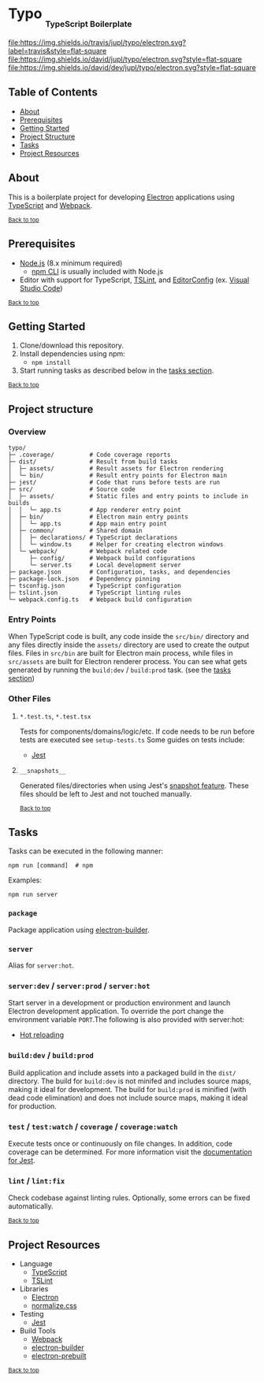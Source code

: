 #+HTML: <h1>Typo <sub><sub><sub>TypeScript Boilerplate</sub></sub></sub></h1>
[[https://travis-ci.org/jupl/typo][file:https://img.shields.io/travis/jupl/typo/electron.svg?label=travis&style=flat-square]]
[[https://david-dm.org/jupl/typo/electron][file:https://img.shields.io/david/jupl/typo/electron.svg?style=flat-square]]
[[https://david-dm.org/jupl/typo/electron?type=dev][file:https://img.shields.io/david/dev/jupl/typo/electron.svg?style=flat-square]]

** Table of Contents
- [[#about][About]]
- [[#prerequisites][Prerequisites]]
- [[#getting-started][Getting Started]]
- [[#project-structure][Project Structure]]
- [[#tasks][Tasks]]
- [[#project-resources][Project Resources]]

** About
This is a boilerplate project for developing [[https://electron.atom.io/][Electron]] applications using [[https://www.typescriptlang.org/][TypeScript]] and [[https://webpack.js.org/][Webpack]].

^{[[#typo-typescript-boilerplate][Back to top]]}

** Prerequisites
- [[https://nodejs.org/en/][Node.js]] (8.x minimum required)
  - [[https://docs.npmjs.com/cli/npm][npm CLI]] is usually included with Node.js
- Editor with support for TypeScript, [[https://palantir.github.io/tslint/][TSLint]], and [[http://editorconfig.org/][EditorConfig]] (ex. [[https://code.visualstudio.com/][Visual Studio Code]])

^{[[#typo-typescript-boilerplate][Back to top]]}

** Getting Started
1. Clone/download this repository.
2. Install dependencies using npm:
   - =npm install=
3. Start running tasks as described below in the [[#tasks][tasks section]].

^{[[#typo-typescript-boilerplate][Back to top]]}

** Project structure
*** Overview
#+BEGIN_EXAMPLE
typo/
├─ .coverage/          # Code coverage reports
├─ dist/               # Result from build tasks
│  ├─ assets/          # Result assets for Electron rendering
│  └─ bin/             # Result entry points for Electron main
├─ jest/               # Code that runs before tests are run
├─ src/                # Source code
│  ├─ assets/          # Static files and entry points to include in builds
│  │  └─ app.ts        # App renderer entry point
│  ├─ bin/             # Electron main entry points
│  │  └─ app.ts        # App main entry point
│  ├─ common/          # Shared domain
│  │  ├─ declarations/ # TypeScript declarations
│  │  └─ window.ts     # Helper for creating electron windows
│  └─ webpack/         # Webpack related code
│     ├─ config/       # Webpack build configurations
│     └─ server.ts     # Local development server
├─ package.json        # Configuration, tasks, and dependencies
├─ package-lock.json   # Dependency pinning
├─ tsconfig.json       # TypeScript configuration
├─ tslint.json         # TypeScript linting rules
└─ webpack.config.ts   # Webpack build configuration
#+END_EXAMPLE
*** Entry Points
When TypeScript code is built, any code inside the =src/bin/= directory and any files directly inside the =assets/= directory are used to create the output files. Files in =src/bin= are built for Electron main process, while files in =src/assets= are built for Electron renderer process. You can see what gets generated by running the =build:dev= / =build:prod= task. (see the [[#tasks][tasks section]])
*** Other Files
**** =*.test.ts=, =*.test.tsx=
Tests for components/domains/logic/etc. If code needs to be run before tests are executed see =setup-tests.ts= Some guides on tests include:
- [[https://facebook.github.io/jest/docs/api.html][Jest]]
**** =__snapshots__=
Generated files/directories when using Jest's [[https://facebook.github.io/jest/docs/tutorial-react.html#snapshot-testing][snapshot feature]]. These files should be left to Jest and not touched manually.

^{[[#typo-typescript-boilerplate][Back to top]]}

** Tasks
Tasks can be executed in the following manner:
#+BEGIN_EXAMPLE
npm run [command]  # npm
#+END_EXAMPLE
Examples:
#+BEGIN_EXAMPLE
npm run server
#+END_EXAMPLE
*** =package=
Package application using [[https://github.com/electron-userland/electron-builder][electron-builder]].
*** =server=
Alias for =server:hot=.
*** =server:dev= / =server:prod= / =server:hot=
Start server in a development or production environment and launch Electron development application. To override the port change the environment variable =PORT=.The following is also provided with server:hot:
- [[https://webpack.js.org/concepts/hot-module-replacement][Hot reloading]]
*** =build:dev= / =build:prod=
Build application and include assets into a packaged build in the =dist/= directory. The build for =build:dev= is not minifed and includes source maps, making it ideal for development. The build for =build:prod= is minified (with dead code elimination) and does not include source maps, making it ideal for production.
*** =test= / =test:watch= / =coverage= / =coverage:watch=
Execute tests once or continuously on file changes. In addition, code coverage can be determined. For more information visit the [[https://facebook.github.io/jest/docs/configuration.html][documentation for Jest]].
*** =lint= / =lint:fix=
Check codebase against linting rules. Optionally, some errors can be fixed automatically.

^{[[#typo-typescript-boilerplate][Back to top]]}

** Project Resources
- Language
  - [[https://www.typescriptlang.org/][TypeScript]]
  - [[https://palantir.github.io/tslint/][TSLint]]
- Libraries
  - [[http://electron.atom.io/][Electron]]
  - [[https://necolas.github.io/normalize.css/][normalize.css]]
- Testing
  - [[https://facebook.github.io/jest/][Jest]]
- Build Tools
  - [[https://webpack.js.org/][Webpack]]
  - [[https://github.com/electron-userland/electron-builder][electron-builder]]
  - [[https://github.com/electron-userland/electron-prebuilt][electron-prebuilt]]

^{[[#typo-typescript-boilerplate][Back to top]]}
